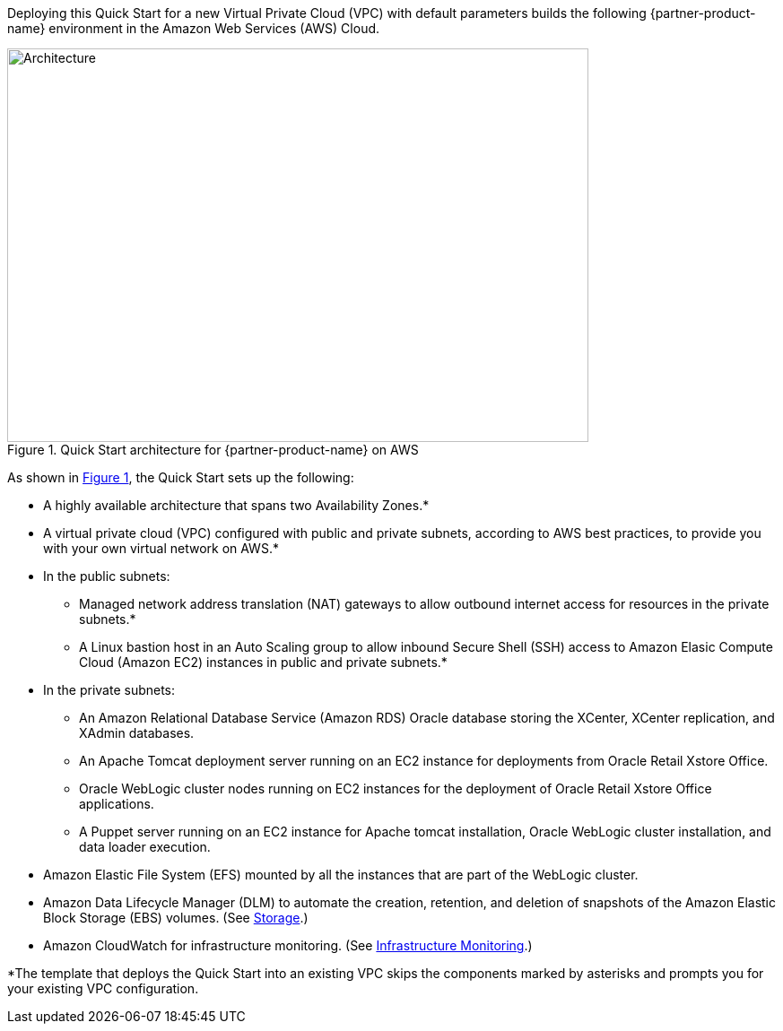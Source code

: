 Deploying this Quick Start for a new Virtual Private Cloud (VPC) with default parameters builds the following {partner-product-name} environment in the Amazon Web Services (AWS) Cloud.

// Replace this example diagram with your own. Send us your source PowerPoint file. Be sure to follow our guidelines here : http://(we should include these points on our contributors giude)
:xrefstyle: short
[#architecture1]
.Quick Start architecture for {partner-product-name} on AWS
image::../images/architecture_diagram.png[Architecture,width=648,height=439]

As shown in <<architecture1>>, the Quick Start sets up the following:

* A highly available architecture that spans two Availability Zones.*
* A virtual private cloud (VPC) configured with public and private subnets, according to AWS best practices, to provide you with your own virtual network on AWS.*

* In the public subnets:

** Managed network address translation (NAT) gateways to allow outbound internet access for resources in the private subnets.*
** A Linux bastion host in an Auto Scaling group to allow inbound Secure Shell (SSH) access to Amazon Elasic Compute Cloud (Amazon EC2) instances in public and private subnets.*

* In the private subnets:
// Add bullet points for any additional components that are included in the deployment. Make sure that the additional components are also represented in the architecture diagram.

** An Amazon Relational Database Service (Amazon RDS) Oracle database storing the XCenter, XCenter replication, and XAdmin databases.
** An Apache Tomcat deployment server running on an EC2 instance for deployments from Oracle Retail Xstore Office.
** Oracle WebLogic cluster nodes running on EC2 instances for the deployment of Oracle Retail Xstore Office applications.
** A Puppet server running on an EC2 instance for Apache tomcat installation, Oracle WebLogic cluster installation, and data loader execution.

* Amazon Elastic File System (EFS) mounted by all the instances that are part of the WebLogic cluster. 
* Amazon Data Lifecycle Manager (DLM) to automate the creation, retention, and deletion of snapshots of the Amazon Elastic Block Storage (EBS) volumes. (See link:#_storage[Storage].)
* Amazon CloudWatch for infrastructure monitoring. (See link:#_infrastructure_monitoring[Infrastructure Monitoring].)

*The template that deploys the Quick Start into an existing VPC skips the components marked by asterisks and prompts you for your existing VPC configuration. 
